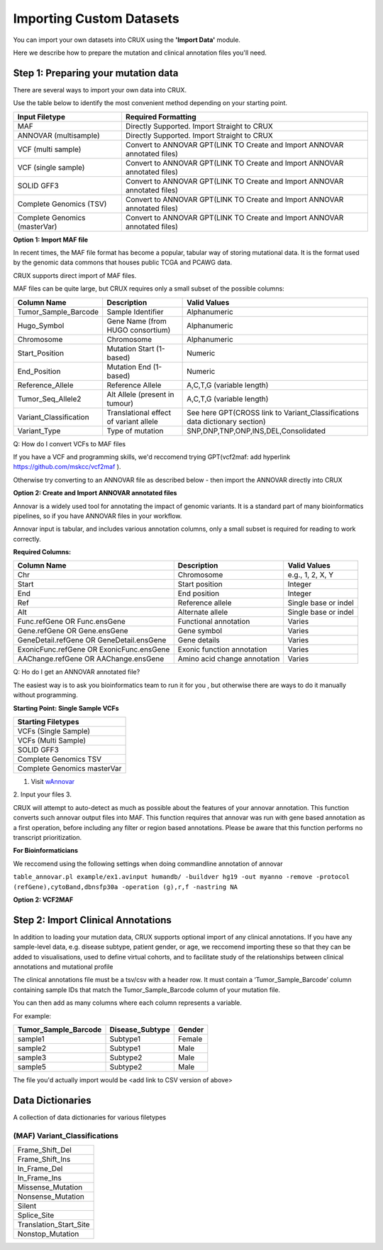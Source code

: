 ##############################
Importing Custom Datasets
##############################

You can import your own datasets into CRUX using the **'Import Data'** module. 

Here we describe how to prepare the mutation and clinical annotation files you'll need.

===========================================
Step 1: Preparing your mutation data
===========================================

There are several ways to import your own data into CRUX. 

Use the table below to identify the most convenient method depending on your starting point.

+-------------------------------+---------------------------------------------------------------------------+
|        Input Filetype         |                            Required Formatting                            |
+===============================+===========================================================================+
| MAF                           | Directly Supported. Import Straight to CRUX                               |
+-------------------------------+---------------------------------------------------------------------------+
| ANNOVAR (multisample)         | Directly Supported. Import Straight to CRUX                               |
+-------------------------------+---------------------------------------------------------------------------+
| VCF (multi sample)            | Convert to ANNOVAR GPT(LINK TO Create and Import ANNOVAR annotated files) |
+-------------------------------+---------------------------------------------------------------------------+
| VCF (single sample)           | Convert to ANNOVAR GPT(LINK TO Create and Import ANNOVAR annotated files) |
+-------------------------------+---------------------------------------------------------------------------+
| SOLID GFF3                    | Convert to ANNOVAR GPT(LINK TO Create and Import ANNOVAR annotated files) |
+-------------------------------+---------------------------------------------------------------------------+
| Complete Genomics (TSV)       | Convert to ANNOVAR GPT(LINK TO Create and Import ANNOVAR annotated files) |
+-------------------------------+---------------------------------------------------------------------------+
| Complete Genomics (masterVar) | Convert to ANNOVAR GPT(LINK TO Create and Import ANNOVAR annotated files) |
+-------------------------------+---------------------------------------------------------------------------+


**Option 1: Import MAF file**

In recent times, the MAF file format has become a popular, tabular way of storing mutational data. 
It is the format used by the genomic data commons that houses public TCGA and PCAWG data.

CRUX supports direct import of MAF files. 

MAF files can be quite large, but CRUX requires only a small subset of the possible columns:

+------------------------+----------------------------------------+-----------------------------------------------------------------------------+
|      Column Name       |              Description               |                                Valid Values                                 |
+========================+========================================+=============================================================================+
| Tumor_Sample_Barcode   | Sample Identifier                      | Alphanumeric                                                                |
+------------------------+----------------------------------------+-----------------------------------------------------------------------------+
| Hugo_Symbol            | Gene Name (from HUGO consortium)       | Alphanumeric                                                                |
+------------------------+----------------------------------------+-----------------------------------------------------------------------------+
| Chromosome             | Chromosome                             | Alphanumeric                                                                |
+------------------------+----------------------------------------+-----------------------------------------------------------------------------+
| Start_Position         | Mutation Start (1-based)               | Numeric                                                                     |
+------------------------+----------------------------------------+-----------------------------------------------------------------------------+
| End_Position           | Mutation End (1-based)                 | Numeric                                                                     |
+------------------------+----------------------------------------+-----------------------------------------------------------------------------+
| Reference_Allele       | Reference Allele                       | A,C,T,G (variable length)                                                   |
+------------------------+----------------------------------------+-----------------------------------------------------------------------------+
| Tumor_Seq_Allele2      | Alt Allele (present in tumour)         | A,C,T,G (variable length)                                                   |
+------------------------+----------------------------------------+-----------------------------------------------------------------------------+
| Variant_Classification | Translational effect of variant allele | See here GPT(CROSS link to Variant_Classifications data dictionary section) |
+------------------------+----------------------------------------+-----------------------------------------------------------------------------+
| Variant_Type           | Type of mutation                       | SNP,DNP,TNP,ONP,INS,DEL,Consolidated                                        |
+------------------------+----------------------------------------+-----------------------------------------------------------------------------+



Q: How do I convert VCFs to MAF files

If you have a VCF and programming skills, we'd reccomend trying GPT(vcf2maf: add hyperlink https://github.com/mskcc/vcf2maf ).

Otherwise try converting to an ANNOVAR file as described below - then import the ANNOVAR directly into CRUX


**Option 2: Create and Import ANNOVAR annotated files**

Annovar is a widely used tool for annotating the impact of genomic variants. 
It is a standard part of many bioinformatics pipelines, so if you have ANNOVAR files in your workflow.

Annovar input is tabular, and includes various annotation columns, only a small subset is required for reading to work correctly.

**Required Columns:**

+------------------------------------------+------------------------------+----------------------+
|               Column Name                |         Description          |     Valid Values     |
+==========================================+==============================+======================+
| Chr                                      | Chromosome                   | e.g., 1, 2, X, Y     |
+------------------------------------------+------------------------------+----------------------+
| Start                                    | Start position               | Integer              |
+------------------------------------------+------------------------------+----------------------+
| End                                      | End position                 | Integer              |
+------------------------------------------+------------------------------+----------------------+
| Ref                                      | Reference allele             | Single base or indel |
+------------------------------------------+------------------------------+----------------------+
| Alt                                      | Alternate allele             | Single base or indel |
+------------------------------------------+------------------------------+----------------------+
| Func.refGene OR Func.ensGene             | Functional annotation        | Varies               |
+------------------------------------------+------------------------------+----------------------+
| Gene.refGene OR Gene.ensGene             | Gene symbol                  | Varies               |
+------------------------------------------+------------------------------+----------------------+
| GeneDetail.refGene OR GeneDetail.ensGene | Gene details                 | Varies               |
+------------------------------------------+------------------------------+----------------------+
| ExonicFunc.refGene OR ExonicFunc.ensGene | Exonic function annotation   | Varies               |
+------------------------------------------+------------------------------+----------------------+
| AAChange.refGene OR AAChange.ensGene     | Amino acid change annotation | Varies               |
+------------------------------------------+------------------------------+----------------------+

Q: Ho do I get an ANNOVAR annotated file?

The easiest way is to ask you bioinformatics team to run it for you , but otherwise there are ways to do it manually without programming.

**Starting Point: Single Sample VCFs**

+-----------------------------+
| Starting Filetypes          |
+=============================+
| VCFs (Single Sample)        |
+-----------------------------+
| VCFs (Multi Sample)         |
+-----------------------------+
| SOLID GFF3                  |
+-----------------------------+
| Complete Genomics TSV       |
+-----------------------------+
| Complete Genomics masterVar |
+-----------------------------+



1.  Visit `wAnnovar <https://wannovar.wglab.org/>`_ 
2.  Input your files 
3.  


CRUX will attempt to auto-detect as much as possible about the features of your annovar annotation.
This function converts such annovar output files into MAF.
This function requires that annovar was run with gene based annotation as a first operation, before including any filter or region based annotations. Please be aware that this function performs no transcript prioritization.

**For Bioinformaticians**

We reccomend using the following settings when doing commandline annotation of annovar

``table_annovar.pl example/ex1.avinput humandb/ -buildver hg19 -out myanno -remove -protocol (refGene),cytoBand,dbnsfp30a -operation (g),r,f -nastring NA``


**Option 2: VCF2MAF**





===========================================
Step 2: Import Clinical Annotations
===========================================

In addition to loading your mutation data, 
CRUX supports optional import of any clinical annotations. 
If you have any sample-level data, e.g. disease subtype, patient gender, or age,
we reccomend importing these so that they can be added to visualisations, 
used to define virtual cohorts, 
and to facilitate study of the relationships between clinical annotations and mutational profile

The clinical annotations file must be a tsv/csv with a header row. 
It must contain a ‘Tumor_Sample_Barcode’ column containing sample IDs that match the Tumor_Sample_Barcode column of your mutation file. 

You can then add as many columns where each column represents a variable.

For example:

+----------------------+-----------------+--------+
| Tumor_Sample_Barcode | Disease_Subtype | Gender |
+======================+=================+========+
| sample1              | Subtype1        | Female |
+----------------------+-----------------+--------+
| sample2              | Subtype1        | Male   |
+----------------------+-----------------+--------+
| sample3              | Subtype2        | Male   |
+----------------------+-----------------+--------+
| sample5              | Subtype2        | Male   |
+----------------------+-----------------+--------+

The file you'd actually import would be <add link to CSV version of above>


====================================================
Data Dictionaries 
====================================================

A collection of data dictionaries for various filetypes

----------------------------------------------------
(MAF) Variant_Classifications
----------------------------------------------------

+------------------------+
|        Frame_Shift_Del |
+------------------------+
|        Frame_Shift_Ins |
+------------------------+
|           In_Frame_Del |
+------------------------+
|           In_Frame_Ins |
+------------------------+
|      Missense_Mutation |
+------------------------+
|      Nonsense_Mutation |
+------------------------+
|                 Silent |
+------------------------+
|            Splice_Site |
+------------------------+
| Translation_Start_Site |
+------------------------+
|       Nonstop_Mutation |
+------------------------+
